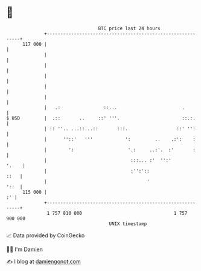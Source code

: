 * 👋

#+begin_example
                                     BTC price last 24 hours                    
                 +------------------------------------------------------------+ 
         117 000 |                                                            | 
                 |                                                            | 
                 |                                                            | 
                 |                                                            | 
                 |                                                            | 
                 |                                                            | 
                 |   .:                ::...                        .         | 
   $ USD         |  .::       ..     ::' '''.                       ::.:.     | 
                 | :: ''.. ...::...::       :::.                  ::' '':     | 
                 |      ''::'   '''            ':         ..    .:':    :     | 
                 |        ':                    '.:     ..:'.  :'       :     | 
                 |                               :::... :'  '':'        '.    | 
                 |                               :'':'::                 ::   | 
                 |                                     '                 '::  | 
         115 000 |                                                         :' | 
                 +------------------------------------------------------------+ 
                  1 757 810 000                                  1 757 900 000  
                                         UNIX timestamp                         
#+end_example
📈 Data provided by CoinGecko

🧑‍💻 I'm Damien

✍️ I blog at [[https://www.damiengonot.com][damiengonot.com]]
